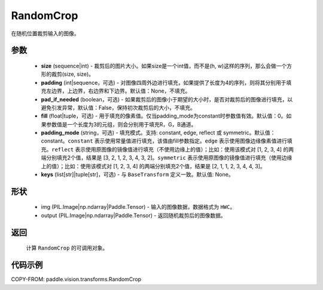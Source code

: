 .. _cn_api_vision_transforms_RandomCrop:

RandomCrop
-------------------------------

.. py:class:: paddle.vision.transforms.RandomCrop(size, padding=None, pad_if_needed=False, fill=0, padding_mode="constant", keys=None)

在随机位置裁剪输入的图像。

参数
:::::::::

    - **size** (sequence|int) - 裁剪后的图片大小。如果size是一个int值，而不是(h, w)这样的序列，那么会做一个方形的裁剪(size, size)。
    - **padding** (int|sequence，可选) - 对图像四周外边进行填充，如果提供了长度为4的序列，则将其分别用于填充左边界，上边界，右边界和下边界。默认值：None，不填充。
    - **pad_if_needed** (boolean，可选) - 如果裁剪后的图像小于期望的大小时，是否对裁剪后的图像进行填充，以避免引发异常，默认值：False，保持初次裁剪后的大小，不填充。
    - **fill** (float|tuple，可选) - 用于填充的像素值。仅当padding_mode为constant时参数值有效。默认值：0。如果参数值是一个长度为3的元组，则会分别用于填充R，G，B通道。
    - **padding_mode** (string，可选) - 填充模式。支持: constant, edge, reflect 或 symmetric。默认值：constant。``constant`` 表示使用常量值进行填充，该值由fill参数指定。``edge`` 表示使用图像边缘像素值进行填充。``reflect`` 表示使用原图像的镜像值进行填充（不使用边缘上的值）；比如：使用该模式对 [1, 2, 3, 4] 的两端分别填充2个值，结果是 [3, 2, 1, 2, 3, 4, 3, 2]。``symmetric`` 表示使用原图像的镜像值进行填充（使用边缘上的值）；比如：使用该模式对 [1, 2, 3, 4] 的两端分别填充2个值，结果是 [2, 1, 1, 2, 3, 4, 4, 3]。
    - **keys** (list[str]|tuple[str]，可选) - 与 ``BaseTransform`` 定义一致。默认值: None。

形状
:::::::::

    - img (PIL.Image|np.ndarray|Paddle.Tensor) - 输入的图像数据，数据格式为 ``HWC``。
    - output (PIL.Image|np.ndarray|Paddle.Tensor) - 返回随机裁剪后的图像数据。

返回
:::::::::

    计算 ``RandomCrop`` 的可调用对象。

代码示例
:::::::::

COPY-FROM: paddle.vision.transforms.RandomCrop

